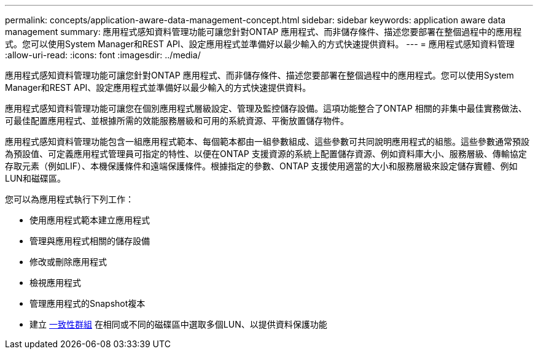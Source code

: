 ---
permalink: concepts/application-aware-data-management-concept.html 
sidebar: sidebar 
keywords: application aware data management 
summary: 應用程式感知資料管理功能可讓您針對ONTAP 應用程式、而非儲存條件、描述您要部署在整個過程中的應用程式。您可以使用System Manager和REST API、設定應用程式並準備好以最少輸入的方式快速提供資料。 
---
= 應用程式感知資料管理
:allow-uri-read: 
:icons: font
:imagesdir: ../media/


[role="lead"]
應用程式感知資料管理功能可讓您針對ONTAP 應用程式、而非儲存條件、描述您要部署在整個過程中的應用程式。您可以使用System Manager和REST API、設定應用程式並準備好以最少輸入的方式快速提供資料。

應用程式感知資料管理功能可讓您在個別應用程式層級設定、管理及監控儲存設備。這項功能整合了ONTAP 相關的非集中最佳實務做法、可最佳配置應用程式、並根據所需的效能服務層級和可用的系統資源、平衡放置儲存物件。

應用程式感知資料管理功能包含一組應用程式範本、每個範本都由一組參數組成、這些參數可共同說明應用程式的組態。這些參數通常預設為預設值、可定義應用程式管理員可指定的特性、以便在ONTAP 支援資源的系統上配置儲存資源、例如資料庫大小、服務層級、傳輸協定存取元素（例如LIF）、本機保護條件和遠端保護條件。根據指定的參數、ONTAP 支援使用適當的大小和服務層級來設定儲存實體、例如LUN和磁碟區。

您可以為應用程式執行下列工作：

* 使用應用程式範本建立應用程式
* 管理與應用程式相關的儲存設備
* 修改或刪除應用程式
* 檢視應用程式
* 管理應用程式的Snapshot複本
* 建立 xref:../consistency-groups/index.html[一致性群組] 在相同或不同的磁碟區中選取多個LUN、以提供資料保護功能

